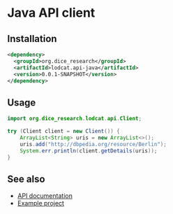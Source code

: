 * Java API client

** Installation
#+BEGIN_SRC xml
<dependency>
  <groupId>org.dice_research</groupId>
  <artifactId>lodcat.api-java</artifactId>
  <version>0.0.1-SNAPSHOT</version>
</dependency>
#+END_SRC

** Usage
#+BEGIN_SRC java
import org.dice_research.lodcat.api.Client;

try (Client client = new Client()) {
    ArrayList<String> uris = new ArrayList<>();
    uris.add("http://dbpedia.org/resource/Berlin");
    System.err.println(client.getDetails(uris));
}
#+END_SRC

** See also
- [[../lodcat.api][API documentation]]
- [[../lodcat.api-java-example][Example project]]
